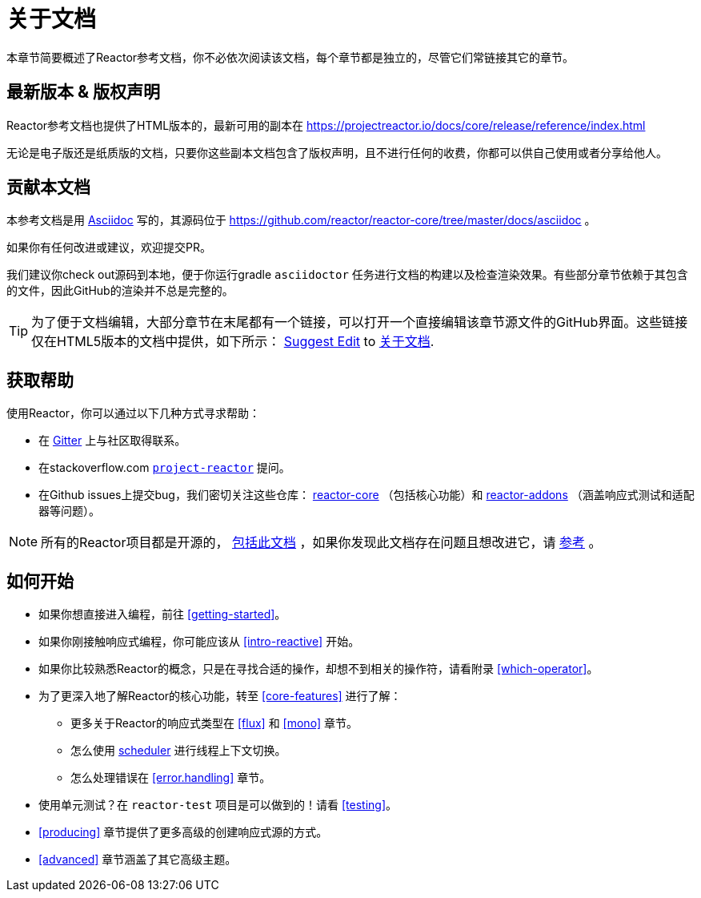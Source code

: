 [[about-doc]]
= 关于文档
:linkattrs:
本章节简要概述了Reactor参考文档，你不必依次阅读该文档，每个章节都是独立的，尽管它们常链接其它的章节。

[[latest_version_copyright_notice]]
== 最新版本 & 版权声明
Reactor参考文档也提供了HTML版本的，最新可用的副本在 https://projectreactor.io/docs/core/release/reference/index.html

无论是电子版还是纸质版的文档，只要你这些副本文档包含了版权声明，且不进行任何的收费，你都可以供自己使用或者分享给他人。

[[contributing_to_the_documentation]]
== 贡献本文档
本参考文档是用 https://asciidoctor.org/docs/asciidoc-writers-guide/[Asciidoc] 写的，其源码位于 https://github.com/reactor/reactor-core/tree/master/docs/asciidoc 。

如果你有任何改进或建议，欢迎提交PR。

我们建议你check out源码到本地，便于你运行gradle `asciidoctor` 任务进行文档的构建以及检查渲染效果。有些部分章节依赖于其包含的文件，因此GitHub的渲染并不总是完整的。

ifeval::["{backend}" == "html5"]
TIP: 为了便于文档编辑，大部分章节在末尾都有一个链接，可以打开一个直接编辑该章节源文件的GitHub界面。这些链接仅在HTML5版本的文档中提供，如下所示：
link:https://github.com/reactor/reactor-core/edit/master/docs/asciidoc/aboutDoc.adoc[Suggest Edit^, role="fa fa-edit"] to <<about-doc>>.
endif::[]

[[getting_help]]
== 获取帮助
使用Reactor，你可以通过以下几种方式寻求帮助：

* 在 https://gitter.im/reactor/reactor[Gitter] 上与社区取得联系。
* 在stackoverflow.com https://stackoverflow.com/tags/project-reactor[`project-reactor`] 提问。
* 在Github issues上提交bug，我们密切关注这些仓库： https://github.com/reactor/reactor-core/issues[reactor-core] （包括核心功能）和 https://github.com/reactor/reactor-addons/issues[reactor-addons]
（涵盖响应式测试和适配器等问题）。

NOTE: 所有的Reactor项目都是开源的， https://github.com/reactor/reactor-core/tree/master/docs/asciidoc[包括此文档] ，如果你发现此文档存在问题且想改进它，请 https://github.com/reactor/.github/blob/master/CONTRIBUTING.md[参考] 。

[[where_to_go_from_here]]
== 如何开始
* 如果你想直接进入编程，前往 <<getting-started>>。
* 如果你刚接触响应式编程，你可能应该从 <<intro-reactive>> 开始。
* 如果你比较熟悉Reactor的概念，只是在寻找合适的操作，却想不到相关的操作符，请看附录 <<which-operator>>。
* 为了更深入地了解Reactor的核心功能，转至 <<core-features>> 进行了解：
** 更多关于Reactor的响应式类型在 <<flux>> 和 <<mono>> 章节。
** 怎么使用 <<schedulers,scheduler>> 进行线程上下文切换。
** 怎么处理错误在 <<error.handling>> 章节。
* 使用单元测试？在 `reactor-test` 项目是可以做到的！请看 <<testing>>。
* <<producing>> 章节提供了更多高级的创建响应式源的方式。
* <<advanced>> 章节涵盖了其它高级主题。

